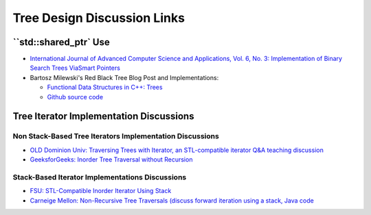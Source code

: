 Tree Design Discussion Links
============================

``std::shared_ptr` Use 
~~~~~~~~~~~~~~~~~~~~~~

* `International Journal of Advanced Computer Science and Applications, Vol. 6, No. 3: Implementation of Binary Search Trees ViaSmart Pointers <https://thesai.org/Downloads/Volume6No3/Paper_9-Implementation_of_Binary_Search_Trees_Via_Smart_Pointers.pdf>`_
* Bartosz Milewski's Red Black Tree Blog Post and Implementations:  

  * `Functional Data Structures in C++: Trees <https://bartoszmilewski.com/2013/11/25/functional-data-structures-in-c-trees/>`_
  * `Github source code <https://github.com/BartoszMilewski/Okasaki/tree/master/RBTree>`_

Tree Iterator Implementation Discussions
~~~~~~~~~~~~~~~~~~~~~~~~~~~~~~~~~~~~~~~~

Non Stack-Based Tree Iterators Implementation Discussions
^^^^^^^^^^^^^^^^^^^^^^^^^^^^^^^^^^^^^^^^^^^^^^^^^^^^^^^^^
 
* `OLD Dominion Univ: Traversing Trees with Iterator, an STL-compatible iterator Q&A teaching discussion <https://secweb.cs.odu.edu/~zeil/cs361/web/website/Lectures/treetraversal/page/treetraversal.html>`__
* `GeeksforGeeks: Inorder Tree Traversal without Recursion <http://www.geeksforgeeks.org/inorder-tree-traversal-without-recursion/>`__

Stack-Based Iterator Implementations Discussions
^^^^^^^^^^^^^^^^^^^^^^^^^^^^^^^^^^^^^^^^^^^^^^^^

* `FSU: STL-Compatible Inorder Iterator Using Stack <http://www.cs.fsu.edu/~lacher/courses/COP4530/lectures/binary_search_trees3/index.html?$$$slide05i.html$$$>`__
* `Carneige Mellon: Non-Recursive Tree Traversals (discuss forward iteration using a stack, Java code <https://www.cs.cmu.edu/~adamchik/15-121/lectures/Trees/trees.html>`__

